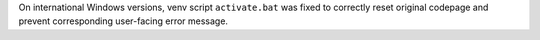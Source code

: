 On international Windows versions, venv script ``activate.bat`` was fixed to
correctly reset original codepage and prevent corresponding user-facing
error message.
